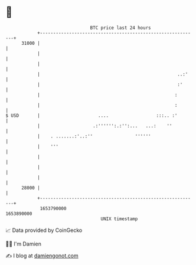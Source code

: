 * 👋

#+begin_example
                                   BTC price last 24 hours                    
               +------------------------------------------------------------+ 
         31000 |                                                            | 
               |                                                            | 
               |                                                            | 
               |                                                    ..:'    | 
               |                                                    :'      | 
               |                                                   :        | 
               |                                                   :        | 
   $ USD       |                      ....                  :::.. :'        | 
               |                    .:'''''':.:'':...   ...:    ''          | 
               |    . .......:'..:''                ''''''                  | 
               |    '''                                                     | 
               |                                                            | 
               |                                                            | 
               |                                                            | 
         28000 |                                                            | 
               +------------------------------------------------------------+ 
                1653790000                                        1653890000  
                                       UNIX timestamp                         
#+end_example
📈 Data provided by CoinGecko

🧑‍💻 I'm Damien

✍️ I blog at [[https://www.damiengonot.com][damiengonot.com]]
